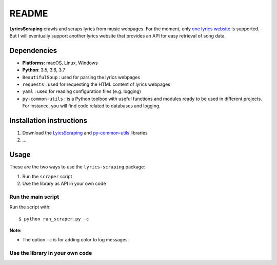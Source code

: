 ======
README
======
.. raw:: html
   <center><img src="docs/source/_static/LyricsScraping_logo.png"</center>

.. image:: https://readthedocs.org/projects/lyricsscraping/badge/?version=latest
   :target: https://lyricsscraping.readthedocs.io/en/latest/?badge=latest
   :alt: Documentation Status

**LyricsScraping** crawls and scraps lyrics from music webpages. For the moment,
only `one lyrics website <https://bit.ly/2k5r0SX>`_ is supported. But I will
eventually support another lyrics website that provides an API for easy
retrieval of song data.

Dependencies
============
* **Platforms:** macOS, Linux, Windows
* **Python**: 3.5, 3.6, 3.7
* ``BeautifulSoup`` : used for parsing the lyrics webpages
* ``requests`` : used for requesting the HTML content of lyrics webpages
* ``yaml`` : used for reading configuration files (e.g. logging)
* ``py-common-utils`` : is a Python toolbox with useful functions and modules
  ready to be used in different projects. For instance, you will find code
  related to databases and logging.

Installation instructions
=========================
1. Download the `LyicsScraping <https://github.com/raul23/LyricsScraping>`_ and
   `py-common-utils <https://github.com/raul23/py-common-utils>`_ libraries
2. ...

Usage
=====
These are the two ways to use the ``lyrics-scraping`` package:

#. Run the ``scraper`` script
#. Use the library as API in your own code

Run the main script
-------------------
Run the script with::

    $ python run_scraper.py -c

**Note:**

* The option ``-c`` is for adding color to log messages.

Use the library in your own code
--------------------------------
